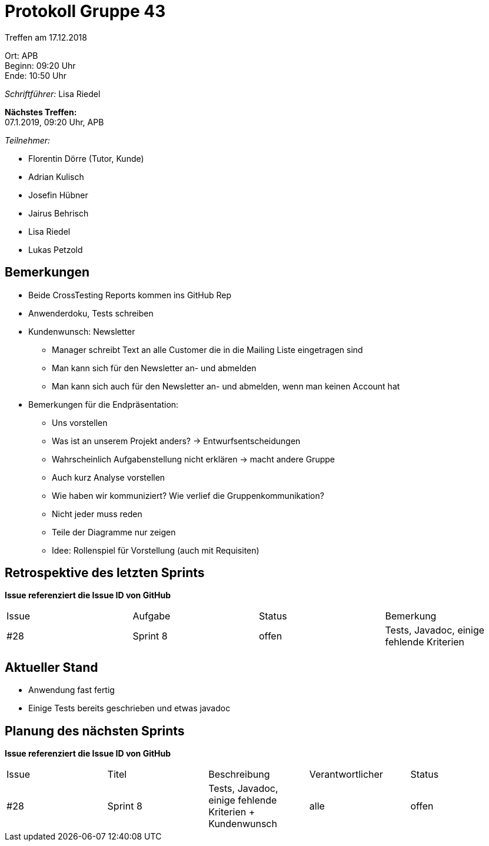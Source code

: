 = Protokoll Gruppe 43

Treffen am 17.12.2018

Ort:      APB +
Beginn:   09:20 Uhr +
Ende:     10:50 Uhr

__Schriftführer:__ Lisa Riedel

*Nächstes Treffen:* +
07.1.2019, 09:20 Uhr, APB

__Teilnehmer:__
//Tabellarisch oder Aufzählung, Kennzeichnung von Teilnehmern mit besonderer Rolle (z.B. Kunde)

- Florentin Dörre (Tutor, Kunde)
- Adrian Kulisch
- Josefin Hübner
- Jairus Behrisch
- Lisa Riedel
- Lukas Petzold

== Bemerkungen
- Beide CrossTesting Reports kommen ins GitHub Rep
- Anwenderdoku, Tests schreiben
- Kundenwunsch: Newsletter
    * Manager schreibt Text an alle Customer die in die Mailing Liste eingetragen sind
    * Man kann sich für den Newsletter an- und abmelden
    * Man kann sich auch für den Newsletter an- und abmelden, wenn man keinen Account hat
- Bemerkungen für die Endpräsentation:
    * Uns vorstellen
    * Was ist an unserem Projekt anders? -> Entwurfsentscheidungen
    * Wahrscheinlich Aufgabenstellung nicht erklären -> macht andere Gruppe
    * Auch kurz Analyse vorstellen
    * Wie haben wir kommuniziert? Wie verlief die Gruppenkommunikation?
    * Nicht jeder muss reden
    * Teile der Diagramme nur zeigen
    * Idee: Rollenspiel für Vorstellung (auch mit Requisiten)

== Retrospektive des letzten Sprints
*Issue referenziert die Issue ID von GitHub*
// Wie ist der Status der im letzten Sprint erstellten Issues/veteilten Aufgaben?

// See http://asciidoctor.org/docs/user-manual/=tables
[option="headers"]
|===
|Issue |Aufgabe |Status |Bemerkung
|#28     |Sprint 8       |offen      |Tests, Javadoc, einige fehlende Kriterien
|===


== Aktueller Stand
- Anwendung fast fertig
- Einige Tests bereits geschrieben und etwas javadoc

== Planung des nächsten Sprints
*Issue referenziert die Issue ID von GitHub*

// See http://asciidoctor.org/docs/user-manual/=tables
[option="headers"]
|===
|Issue |Titel |Beschreibung |Verantwortlicher |Status
|#28     |Sprint 8     |Tests, Javadoc, einige fehlende Kriterien + Kundenwunsch           |alle                |offen
|===
